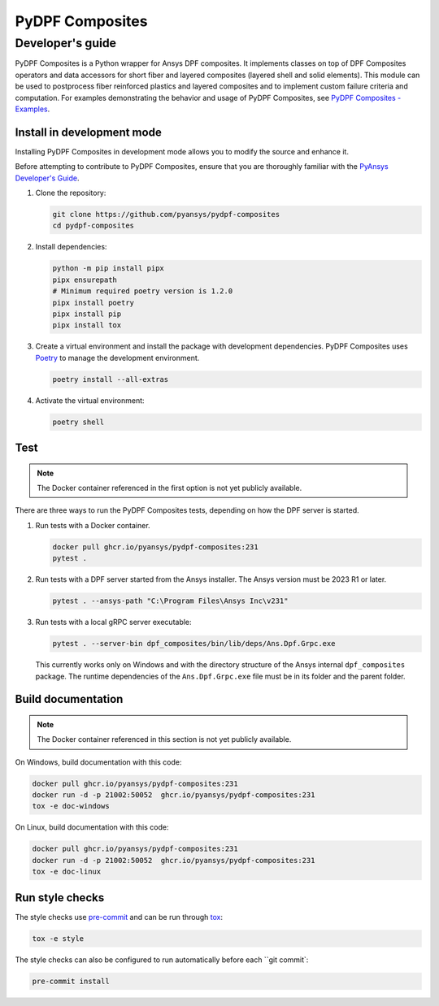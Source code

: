 ****************
PyDPF Composites
****************
-----------------
Developer's guide
-----------------
|pyansys| |python| |pypi| |GH-CI| |codecov| |MIT| |black|

.. |pyansys| image:: https://img.shields.io/badge/Py-Ansys-ffc107.svg?logo=data:image/png;base64,iVBORw0KGgoAAAANSUhEUgAAABAAAAAQCAIAAACQkWg2AAABDklEQVQ4jWNgoDfg5mD8vE7q/3bpVyskbW0sMRUwofHD7Dh5OBkZGBgW7/3W2tZpa2tLQEOyOzeEsfumlK2tbVpaGj4N6jIs1lpsDAwMJ278sveMY2BgCA0NFRISwqkhyQ1q/Nyd3zg4OBgYGNjZ2ePi4rB5loGBhZnhxTLJ/9ulv26Q4uVk1NXV/f///////69du4Zdg78lx//t0v+3S88rFISInD59GqIH2esIJ8G9O2/XVwhjzpw5EAam1xkkBJn/bJX+v1365hxxuCAfH9+3b9/+////48cPuNehNsS7cDEzMTAwMMzb+Q2u4dOnT2vWrMHu9ZtzxP9vl/69RVpCkBlZ3N7enoDXBwEAAA+YYitOilMVAAAAAElFTkSuQmCC
   :target: https://docs.pyansys.com/
   :alt: PyAnsys

.. |python| image:: https://img.shields.io/badge/Python-%3E%3D3.7-blue
   :target: https://pypi.org/project/ansys-dpf-composites/
   :alt: Python

.. |pypi| image:: https://img.shields.io/pypi/v/ansys-dpf-composites.svg?logo=python&logoColor=white
   :target: https://pypi.org/project/ansys-dpf-composites
   :alt: PyPI

.. |codecov| image:: https://codecov.io/gh/pyansys/pydpf-composites/branch/main/graph/badge.svg
   :target: https://codecov.io/gh/pyansys/pydpf-composites
   :alt: Codecov

.. |GH-CI| image:: https://github.com/pyansys/pydpf-composites/actions/workflows/ci_cd.yml/badge.svg
   :target: https://github.com/pyansys/pydpf-composites/actions/workflows/ci_cd.yml
   :alt: GH-CI

.. |MIT| image:: https://img.shields.io/badge/License-MIT-yellow.svg
   :target: https://opensource.org/licenses/MIT
   :alt: MIT

.. |black| image:: https://img.shields.io/badge/code%20style-black-000000.svg?style=flat
   :target: https://github.com/psf/black
   :alt: Black


PyDPF Composites is a Python wrapper for Ansys DPF composites. It implements
classes on top of DPF Composites operators and data accessors for short
fiber and layered composites (layered shell and solid elements). This module
can be used to postprocess fiber reinforced plastics and layered composites and
to implement custom failure criteria and computation. For examples demonstrating
the behavior and usage of PyDPF Composites, see `PyDPF Composites - Examples`_.

Install in development mode
===========================

Installing PyDPF Composites in development mode allows
you to modify the source and enhance it.

Before attempting to contribute to PyDPF Composites, ensure that you are thoroughly
familiar with the `PyAnsys Developer's Guide`_.

#.  Clone the repository:

    .. code:: bash

        git clone https://github.com/pyansys/pydpf-composites
        cd pydpf-composites


#.  Install dependencies:

    .. code:: bash

        python -m pip install pipx
        pipx ensurepath
        # Minimum required poetry version is 1.2.0
        pipx install poetry
        pipx install pip
        pipx install tox


#.  Create a virtual environment and install the package with development
    dependencies. PyDPF Composites uses `Poetry <https://python-poetry.org>`_
    to manage the development environment.

    .. code:: bash

        poetry install --all-extras


#.  Activate the virtual environment:

    .. code:: bash

        poetry shell


Test
====

.. note::
   The Docker container referenced in the first option is not yet publicly available.

There are three ways to run the PyDPF Composites tests, depending on how the DPF
server is started.

#.  Run tests with a Docker container.

    .. code:: bash

        docker pull ghcr.io/pyansys/pydpf-composites:231
        pytest .


#.  Run tests with a DPF server started from the Ansys installer. The Ansys version must
    be 2023 R1 or later.

    .. code:: bash

        pytest . --ansys-path "C:\Program Files\Ansys Inc\v231"


#.  Run tests with a local gRPC server executable:

    .. code:: bash

        pytest . --server-bin dpf_composites/bin/lib/deps/Ans.Dpf.Grpc.exe


    This currently works only on Windows and with the directory structure of the Ansys internal
    ``dpf_composites`` package. The runtime dependencies of the ``Ans.Dpf.Grpc.exe`` file must be
    in its folder and the parent folder.


Build documentation
===================

.. note::
   The Docker container referenced in this section is not yet publicly available.


On Windows, build documentation with this code:

.. code:: bash

    docker pull ghcr.io/pyansys/pydpf-composites:231
    docker run -d -p 21002:50052  ghcr.io/pyansys/pydpf-composites:231
    tox -e doc-windows


On Linux, build documentation with this code:

.. code:: bash

    docker pull ghcr.io/pyansys/pydpf-composites:231
    docker run -d -p 21002:50052  ghcr.io/pyansys/pydpf-composites:231
    tox -e doc-linux


Run style checks
================

The style checks use `pre-commit`_ and can be run through `tox`_:

.. code:: bash

    tox -e style


The style checks can also be configured to run automatically before each ``git commit`:

.. code:: bash

    pre-commit install


.. LINKS AND REFERENCES
.. _black: https://github.com/psf/black
.. _flake8: https://flake8.pycqa.org/en/latest/
.. _isort: https://github.com/PyCQA/isort
.. _pip: https://pypi.org/project/pip/
.. _pre-commit: https://pre-commit.com/
.. _PyAnsys Developer's Guide: https://dev.docs.pyansys.com/
.. _pytest: https://docs.pytest.org/en/stable/
.. _Sphinx: https://www.sphinx-doc.org/en/master/
.. _tox: https://tox.wiki/
.. _PyDPF Composites - Examples: https://composites.dpf.docs.pyansys.com/dev/examples/index.html
